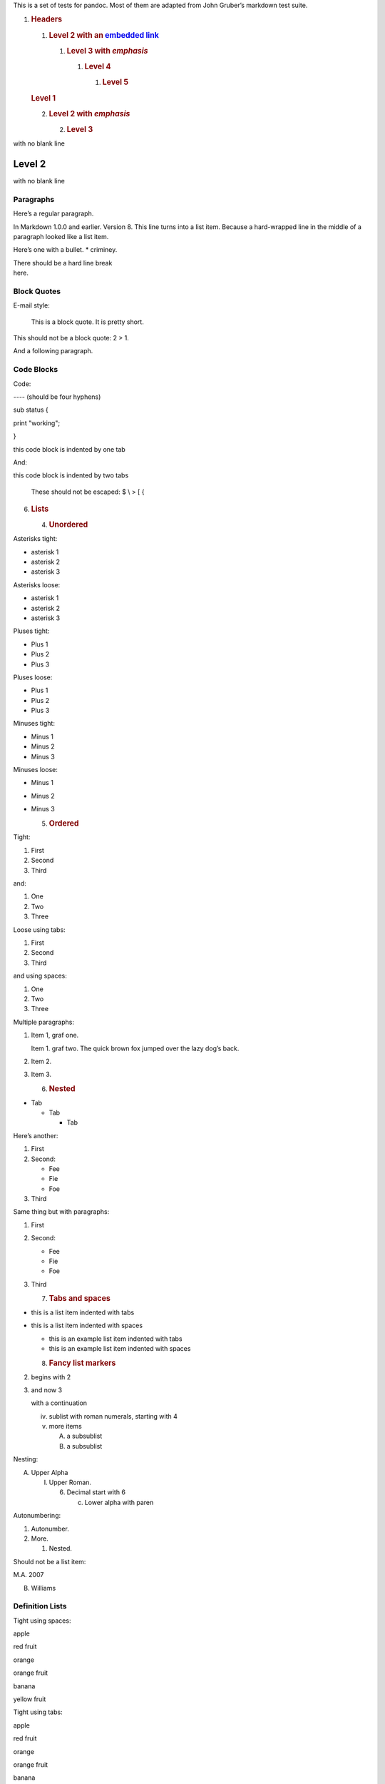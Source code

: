 This is a set of tests for pandoc. Most of them are adapted from John
Gruber’s markdown test suite.

#. .. rubric:: Headers
      :name: headers

   #. .. rubric:: Level 2 with an `embedded link <file:///url>`__
         :name: level-2-with-an-embedded-link

      #. .. rubric:: Level 3 with *emphasis*
            :name: level-3-with-emphasis

         #. .. rubric:: Level 4
               :name: level-4

            #. .. rubric:: Level 5
                  :name: level-5

   .. rubric:: Level 1
      :name: level-1

   2. .. rubric:: Level 2 with *emphasis*
         :name: level-2-with-emphasis

      2. .. rubric:: Level 3
            :name: level-3

with no blank line

Level 2
-------

with no blank line

Paragraphs
==========

Here’s a regular paragraph.

In Markdown 1.0.0 and earlier. Version 8. This line turns into a list
item. Because a hard-wrapped line in the middle of a paragraph looked
like a list item.

Here’s one with a bullet. \* criminey.

| There should be a hard line break
| here.

Block Quotes
============

E-mail style:

   This is a block quote. It is pretty short.

This should not be a block quote: 2 > 1.

And a following paragraph.

Code Blocks
===========

Code:

---- (should be four hyphens)

sub status {

print "working";

}

this code block is indented by one tab

And:

this code block is indented by two tabs

   These should not be escaped: $ \\ > [ {

6. .. rubric:: Lists
      :name: lists

   4. .. rubric:: Unordered
         :name: unordered

Asterisks tight:

-  asterisk 1

-  asterisk 2

-  asterisk 3

Asterisks loose:

-  asterisk 1

-  asterisk 2

-  asterisk 3

Pluses tight:

-  Plus 1

-  Plus 2

-  Plus 3

Pluses loose:

-  Plus 1

-  Plus 2

-  Plus 3

Minuses tight:

-  Minus 1

-  Minus 2

-  Minus 3

Minuses loose:

-  Minus 1

-  Minus 2

-  Minus 3

   5. .. rubric:: Ordered
         :name: ordered

Tight:

1. First

2. Second

3. Third

and:

1. One

2. Two

3. Three

Loose using tabs:

1. First

2. Second

3. Third

and using spaces:

1. One

2. Two

3. Three

Multiple paragraphs:

1. Item 1, graf one.

   Item 1. graf two. The quick brown fox jumped over the lazy dog’s
   back.

2. Item 2.

3. Item 3.

   6. .. rubric:: Nested
         :name: nested

-  Tab

   -  Tab

      -  Tab

Here’s another:

1. First

2. Second:

   -  Fee

   -  Fie

   -  Foe

3. Third

Same thing but with paragraphs:

1. First

2. Second:

   -  Fee

   -  Fie

   -  Foe

3. Third

   7. .. rubric:: Tabs and spaces
         :name: tabs-and-spaces

-  this is a list item indented with tabs

-  this is a list item indented with spaces

   -  this is an example list item indented with tabs

   -  this is an example list item indented with spaces

   8. .. rubric:: Fancy list markers
         :name: fancy-list-markers

(2) begins with 2

(3) and now 3

    with a continuation

    iv. sublist with roman numerals, starting with 4

    v.  more items

        A. a subsublist

        B. a subsublist

Nesting:

A. Upper Alpha

   I. Upper Roman.

      6. Decimal start with 6

         c. Lower alpha with paren

Autonumbering:

1. Autonumber.

2. More.

   1. Nested.

Should not be a list item:

M.A. 2007

B. Williams

Definition Lists
================

Tight using spaces:

.. raw:: html

   <div class="DefinitionTerm">

apple

.. raw:: html

   </div>

red fruit

.. raw:: html

   <div class="DefinitionTerm">

orange

.. raw:: html

   </div>

orange fruit

.. raw:: html

   <div class="DefinitionTerm">

banana

.. raw:: html

   </div>

yellow fruit

Tight using tabs:

.. raw:: html

   <div class="DefinitionTerm">

apple

.. raw:: html

   </div>

red fruit

.. raw:: html

   <div class="DefinitionTerm">

orange

.. raw:: html

   </div>

orange fruit

.. raw:: html

   <div class="DefinitionTerm">

banana

.. raw:: html

   </div>

yellow fruit

Loose:

.. raw:: html

   <div class="DefinitionTerm">

apple

.. raw:: html

   </div>

red fruit

.. raw:: html

   <div class="DefinitionTerm">

orange

.. raw:: html

   </div>

orange fruit

.. raw:: html

   <div class="DefinitionTerm">

banana

.. raw:: html

   </div>

yellow fruit

Multiple blocks with italics:

.. raw:: html

   <div class="DefinitionTerm">

*apple*

.. raw:: html

   </div>

red fruit

contains seeds, crisp, pleasant to taste

.. raw:: html

   <div class="DefinitionTerm">

*orange*

.. raw:: html

   </div>

orange fruit

   { orange code block }

Multiple definitions, tight:

.. raw:: html

   <div class="DefinitionTerm">

apple

.. raw:: html

   </div>

red fruit computer

.. raw:: html

   <div class="DefinitionTerm">

orange

.. raw:: html

   </div>

orange fruit bank

Multiple definitions, loose:

.. raw:: html

   <div class="DefinitionTerm">

apple

.. raw:: html

   </div>

red fruit

computer

.. raw:: html

   <div class="DefinitionTerm">

orange

.. raw:: html

   </div>

orange fruit

bank

Blank line after term, indented marker, alternate markers:

.. raw:: html

   <div class="DefinitionTerm">

apple

.. raw:: html

   </div>

red fruit

computer

.. raw:: html

   <div class="DefinitionTerm">

orange

.. raw:: html

   </div>

orange fruit

1. sublist

2. sublist

HTML Blocks
===========

Simple block on one line:

foo

And nested without indentation:

foo

bar

Interpreted markdown in a table:

This is *emphasized*

And this is **strong**

Here’s a simple block:

foo

This should be a code block, though:

<div>

foo

</div>

As should this:

<div>foo</div>

Now, nested:

foo

This should just be an HTML comment:

Multiline:

Code block:

<!-- Comment -->

Just plain comment, with trailing spaces on the line:

Code:

<hr />

Hr’s:

Inline Markup
=============

This is *emphasized*, and so *is this*.

This is **strong**, and so **is this**.

An `emphasized link <file:///url>`__.

**This is strong and em.**

So is **this** word.

**This is strong and em.**

So is **this** word.

This is code: >, $, \\, \\$, <html>.

[STRIKEOUT:This is strikeout.]

Superscripts: a\ :sup:`bc`\ d a\ :sup:`hello` a\ :sup:`hello there`.

Subscripts: H\ :sub:`2`\ O, H\ :sub:`23`\ O, H\ :sub:`many of them`\ O.

These should not be superscripts or subscripts, because of the unescaped
spaces: a^b c^d, a~b c~d.

Smart quotes, ellipses, dashes
==============================

“Hello,” said the spider. “‘Shelob’ is my name.”

‘A’, ‘B’, and ‘C’ are letters.

‘Oak,’ ‘elm,’ and ‘beech’ are names of trees. So is ‘pine.’

‘He said, “I want to go.”’ Were you alive in the 70’s?

Here is some quoted ‘code’ and a “quoted link
<http://example.com/?foo=1&bar=2>__”.

Some dashes: one—two — three—four — five.

Dashes between numbers: 5–7, 255–66, 1987–1999.

Ellipses…and…and….

LaTeX
=====

-  
-  :math:`2 + 2 = 4`

-  :math:`x \in y`

-  :math:`\alpha \land \omega`

-  :math:`223`

-  :math:`p`-Tree

-  Here’s some display math:

   :math:`\frac{d}{dx}f(x) = \text{lcsub}h \rightarrow 0\frac{f(x + h) - f(x)}{h}`

-  Here’s one that has a line break in it:
   :math:`\alpha + \omega \times x^{2}`.

These shouldn’t be math:

-  To get the famous equation, write $e = mc^2$.

-  $22,000 is a *lot* of money. So is $34,000. (It worked if “lot” is
   emphasized.)

-  Shoes ($20) and socks ($5).

-  Escaped $: $73 *this should be emphasized* 23$.

Here’s a LaTeX table:

Special Characters
==================

Here is some unicode:

-  I hat: Î

-  o umlaut: ö

-  section: §

-  set membership: ∈

-  copyright: ©

AT&T has an ampersand in their name.

AT&T is another way to write it.

This & that.

4 < 5.

6 > 5.

Backslash: \\

Backtick: \`

Asterisk: \*

Underscore: \_

Left brace: {

Right brace: }

Left bracket: [

Right bracket: ]

Left paren: (

Right paren: )

Greater-than: >

Hash: #

Period: .

Bang: !

Plus: +

Minus: -

13. .. rubric:: Links
       :name: links

    9. .. rubric:: Explicit
          :name: explicit

Just a `URL <file:///url/>`__.

`URL and title <file:///url/>`__.

`URL and title <file:///url/>`__.

`URL and title <file:///url/>`__.

`URL and title <file:///url/>`__

`URL and title <file:///url/>`__

`with_underscore <file:///url/with_underscore>`__

`Email link <mailto:nobody@nowhere.net>`__

Empty.

Reference
---------

Foo `bar <file:///url/>`__.

With `embedded [brackets] <file:///url/>`__.

`b <file:///url/>`__ by itself should be a link.

Indented `once <file:///url>`__.

Indented `twice <file:///url>`__.

Indented `thrice <file:///url>`__.

This should [not][] be a link.

[not]: /url

Foo `bar <file:///url/>`__.

Foo `biz <file:///url/>`__.

With ampersands
---------------

Here’s a link with an ampersand in the URL
<http://example.com/?foo=1&bar=2>__.

Here’s a link with an amersand in the link text:
`AT&T <http://att.com/>`__.

Here’s an `inline link <file:///script%3Ffoo=1&bar=2>`__.

Here’s an `inline link in pointy
braces <file:///script%3Ffoo=1&bar=2>`__.

Autolinks
---------

With an ampersand: http://example.com/?foo=1&bar=2

-  In a list?

-  http://example.com/

-  It should.

An e-mail address: nobody@nowhere.net

   Blockquoted: http://example.com/

Auto-links should not occur here: <http://example.com/>

or here: <http://example.com/>

Images
======

From “Voyage dans la Lune” by Georges Melies (1902):

|image0|

lalune

Here is a movie |image1| icon.

Footnotes
=========

Here is a footnote reference, [1]_ and another. [2]_ This should *not*
be a footnote reference, because it contains a space.[^my note] Here is
an inline note. [3]_

   Notes can go in quotes. [4]_

1. And in list items. [5]_

This paragraph should not be part of the note, as it is not indented.

.. [1]
   Here is the footnote. It can go anywhere after the footnote
   reference. It need not be placed at the end of the document.

.. [2]
   Here’s the long note. This one contains multiple blocks.

   Subsequent blocks are indented to show that they belong to the
   footnote (as with list items).

   { <code> }

   If you want, you can indent every line, but you can also be lazy and
   just indent the first line of each block.

.. [3]
   This is *easier* to type. Inline notes may contain
   `links <http://google.com/>`__ and ] verbatim characters, as well as
   [bracketed text].

.. [4]
   In quote.

.. [5]
   In list.

.. |image0| image:: media/image1.jpeg
   :width: 2.08333in
   :height: 2.08333in
.. |image1| image:: media/image2.jpeg
   :width: 0.27778in
   :height: 0.30556in
